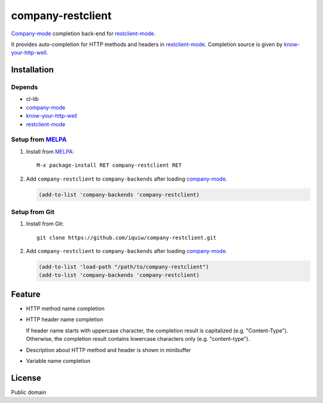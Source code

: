 =====================================
 company-restclient |travis| |melpa|
=====================================

`Company-mode`_ completion back-end for `restclient-mode`_.

It provides auto-completion for HTTP methods and headers in `restclient-mode`_.
Completion source is given by `know-your-http-well`_.


Installation
============

Depends
-------
* cl-lib
* `company-mode`_
* `know-your-http-well`_
* `restclient-mode`_

Setup from MELPA_
-----------------
1. Install from `MELPA`_::

     M-x package-install RET company-restclient RET


2. Add ``company-restclient`` to ``company-backends`` after loading `company-mode`_.

   .. code:: emacs-lisp

     (add-to-list 'company-backends 'company-restclient)

Setup from Git
--------------
1. Install from Git::

     git clone https://github.com/iquiw/company-restclient.git

2. Add ``company-restclient`` to ``company-backends`` after loading `company-mode`_.

   .. code:: emacs-lisp

     (add-to-list 'load-path "/path/to/company-restclient")
     (add-to-list 'company-backends 'company-restclient)


Feature
=======
* HTTP method name completion

* HTTP header name completion

  | If header name starts with uppercase character, the completion result is capitalized (e.g. "Content-Type").
  | Otherwise, the completion result contains lowercase characters only (e.g. "content-type").

* Description about HTTP method and header is shown in minibuffer

* Variable name completion

License
=======
Public domain

.. _company-mode: http://company-mode.github.io/
.. _restclient-mode: https://github.com/pashky/restclient.el
.. _know-your-http-well: https://github.com/for-GET/know-your-http-well
.. _MELPA: http://melpa.milkbox.net/
.. |travis| image:: https://travis-ci.org/iquiw/company-restclient.svg?branch=master
            :target: https://travis-ci.org/iquiw/company-restclient
.. |melpa| image:: http://melpa.org/packages/company-restclient-badge.svg
           :target: http://melpa.org/#/company-restclient
